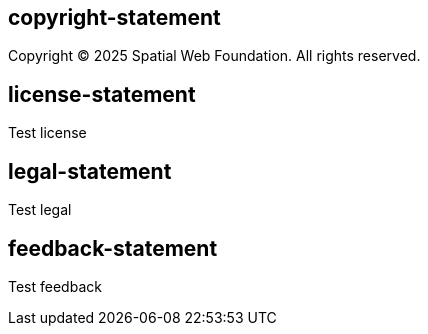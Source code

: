 == copyright-statement
Copyright © 2025 Spatial Web Foundation. All rights reserved.

== license-statement

Test license

== legal-statement

Test legal

== feedback-statement

Test feedback